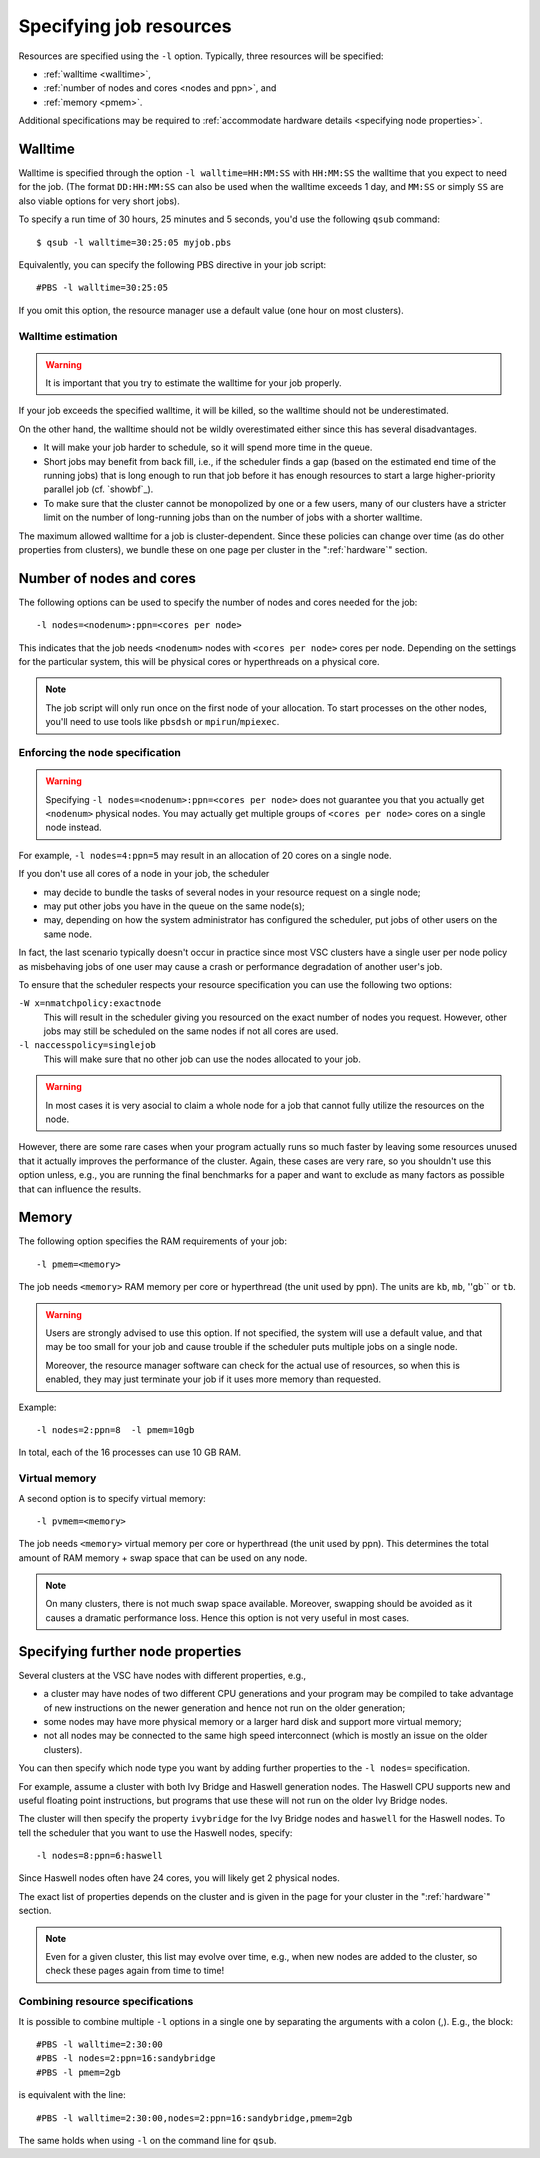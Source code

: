 .. _resource specification:

Specifying job resources
========================

Resources are specified using the ``-l`` option.  Typically, three resources will
be specified:

- :ref:`walltime <walltime>`,
- :ref:`number of nodes and cores <nodes and ppn>`, and
- :ref:`memory <pmem>`.

Additional specifications may be required to :ref:`accommodate hardware
details <specifying node properties>`.


.. _walltime:

Walltime
--------

Walltime is specified through the option ``-l walltime=HH:MM:SS`` with
``HH:MM:SS`` the walltime that you expect to need for the job. (The
format ``DD:HH:MM:SS`` can also be used when the walltime exceeds 1 day,
and ``MM:SS`` or simply ``SS`` are also viable options for very short
jobs).

To specify a run time of 30 hours, 25 minutes and 5 seconds, you'd use the
following ``qsub`` command::

   $ qsub -l walltime=30:25:05 myjob.pbs

Equivalently, you can specify the following PBS directive in your job script::

   #PBS -l walltime=30:25:05

If you omit this option, the resource manager use a default value (one hour
on most clusters).

Walltime estimation
~~~~~~~~~~~~~~~~~~~

.. warning::

   It is important that you try to estimate the walltime for your job properly.

If your job exceeds the specified walltime, it will be killed, so the walltime
should not be underestimated.

On the other hand, the walltime should not be wildly overestimated either since this
has several disadvantages.

- It will make your job harder to schedule, so it will spend more time in the queue.
- Short jobs may benefit from back fill, i.e., if the scheduler finds a gap
  (based on the estimated end time of the running jobs) that is long enough to run
  that job before it has enough resources to start a large higher-priority parallel job
  (cf. `showbf`_).
- To make sure that the cluster cannot be monopolized by one or
  a few users, many of our clusters have a stricter limit on the number of
  long-running jobs than on the number of jobs with a shorter walltime.

The maximum allowed walltime for a job is cluster-dependent. Since
these policies can change over time (as do other properties from
clusters), we bundle these on one page per cluster in the
":ref:`hardware`" section.


.. _nodes and ppn:

Number of nodes and cores
-------------------------

The following options can be used to specify the number of nodes and cores
needed for the job::

   -l nodes=<nodenum>:ppn=<cores per node>
   
This indicates that the job needs ``<nodenum>`` nodes with ``<cores per node>``
cores per node. Depending on the settings for the particular system, this will
be physical cores or hyperthreads on a physical core.

.. note::

   The job script will only run once on the first node of
   your allocation. To start processes on the other nodes, you'll need to
   use tools like ``pbsdsh`` or ``mpirun``/``mpiexec``.


Enforcing the node specification
~~~~~~~~~~~~~~~~~~~~~~~~~~~~~~~~

.. warning::

   Specifying ``-l nodes=<nodenum>:ppn=<cores per node>`` does
   not guarantee you that you actually get ``<nodenum>`` physical nodes.
   You may actually get multiple groups of ``<cores per node>`` cores on a
   single node instead.
  
For example, ``-l nodes=4:ppn=5`` may result in an allocation of 20 cores
on a single node.

If you don't use all cores of a node in your job, the scheduler

- may decide to bundle the tasks of several nodes in your resource request on
  a single node;
- may put other jobs you have in the queue on the same node(s);
- may, depending on how the system administrator has configured the
  scheduler, put jobs of other users on the same node.
 
In fact, the last scenario typically doesn't occur in practice since most VSC
clusters have a single user per node policy as misbehaving jobs of one user
may cause a crash or performance degradation of another user's job.

To ensure that the scheduler respects your resource specification you can
use the following two options:

``-W x=nmatchpolicy:exactnode``
   This will result in the scheduler giving you resourced on the exact
   number of nodes you request.  However, other jobs may still be
   scheduled on the same nodes if not all cores are used.
``-l naccesspolicy=singlejob``
   This will make sure that no other job can use the nodes allocated
   to your job.
  
.. warning::

   In most cases it is very asocial to claim a whole node for a job that
   cannot fully utilize the resources on the node.
  
However, there are some rare cases when your program actually runs so much
faster by leaving some resources unused that it actually improves the
performance of the cluster. Again, these cases are very rare, so you 
shouldn't use this option unless, e.g., you are running the final benchmarks
for a paper and want to exclude as many factors as possible that can influence
the results.


.. _pmem:

Memory
------

The following option specifies the RAM requirements of your job::

   -l pmem=<memory>

The job needs ``<memory>`` RAM memory per core or hyperthread (the unit used
by ppn).  The units are ``kb``, ``mb``, ''gb`` or ``tb``.

.. warning::

   Users are strongly advised to use this option. If not specified, the system
   will use a default value, and that may be too small for your job and cause
   trouble if the scheduler puts multiple jobs on a single node.

   Moreover, the resource manager software can check for the actual
   use of resources, so when this is enabled, they
   may just terminate your job if it uses more memory than requested.

Example::

   -l nodes=2:ppn=8  -l pmem=10gb

In total, each of the 16 processes can use 10 GB RAM.

.. _pvmem:

Virtual memory
~~~~~~~~~~~~~~

A second option is to specify virtual memory::

   -l pvmem=<memory>

The job needs ``<memory>`` virtual memory per core or hyperthread (the unit
used by ppn). This determines the total amount of RAM memory + swap space that
can be used on any node.

.. note::

   On many clusters, there is not much swap space available.
   Moreover, swapping should be avoided as it causes a dramatic
   performance loss. Hence this option is not very useful in most cases.


.. _specifying node properties:

Specifying further node properties
----------------------------------

Several clusters at the VSC have nodes with different properties,  e.g.,

- a cluster may have nodes of two different CPU generations and your
  program may be compiled to take advantage of new instructions on the
  newer generation and hence not run on the older generation;
- some nodes may have more physical memory or a larger hard disk and support
  more virtual memory;
- not all nodes may be connected to the same high speed interconnect (which
  is mostly an issue on the older clusters).
 
You can then specify which node type you want by adding further properties
to the ``-l nodes=`` specification.

For example, assume a cluster with both Ivy Bridge and Haswell generation
nodes. The Haswell CPU supports new and useful floating point instructions,
but programs that use these will not run on the older Ivy Bridge nodes.

The cluster will then specify the property ``ivybridge`` for the Ivy Bridge
nodes and ``haswell`` for the Haswell nodes. To tell the scheduler that you
want to use the Haswell nodes, specify::

   -l nodes=8:ppn=6:haswell

Since Haswell nodes often have 24 cores, you will likely get 2 physical nodes.

The exact list of properties depends on the cluster and is given in the
page for your cluster in the ":ref:`hardware`" section.

.. note::

   Even for a given cluster, this list may evolve over time, e.g., when new
   nodes are added to the cluster, so check these pages again from time to time!


Combining resource specifications
~~~~~~~~~~~~~~~~~~~~~~~~~~~~~~~~~

It is possible to combine multiple ``-l`` options in a single one by
separating the arguments with a colon (,). E.g., the block::

   #PBS -l walltime=2:30:00
   #PBS -l nodes=2:ppn=16:sandybridge
   #PBS -l pmem=2gb

is equivalent with the line::

   #PBS -l walltime=2:30:00,nodes=2:ppn=16:sandybridge,pmem=2gb

The same holds when using ``-l`` on the command line for ``qsub``.
